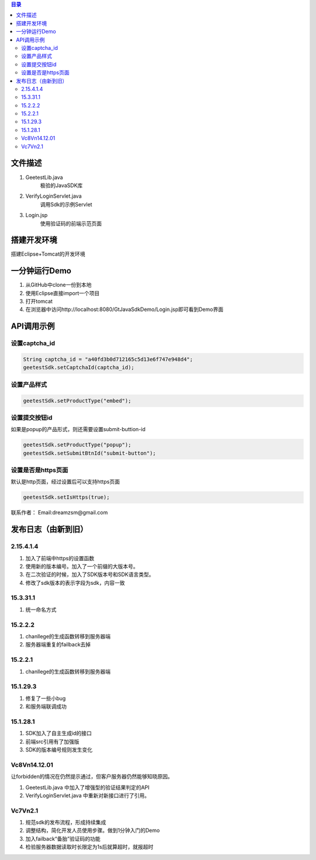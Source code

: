 
.. contents:: 目录



文件描述
==========

1. GeetestLib.java
	极验的JavaSDK库
#. VerifyLoginServlet.java
	调用Sdk的示例Servlet
#. Login.jsp
	使用验证码的前端示范页面

搭建开发环境 
===================

搭建Eclipse+Tomcat的开发环境

一分钟运行Demo 
=========================

1. 从GitHub中clone一份到本地
#. 使用Eclipse直接import一个项目
#. 打开tomcat
#. 在浏览器中访问http://localhost:8080/GtJavaSdkDemo/Login.jsp即可看到Demo界面

API调用示例
=========================


设置captcha_id
-------------------------------

.. code:: java

        String captcha_id = "a40fd3b0d712165c5d13e6f747e948d4";
        geetestSdk.setCaptchaId(captcha_id);



设置产品样式
-----------------------------

.. code:: java

        geetestSdk.setProductType("embed");



设置提交按钮id
-----------------------------------------

如果是popup的产品形式，则还需要设置submit-buttion-id

.. code:: java

        geetestSdk.setProductType("popup");
        geetestSdk.setSubmitBtnId("submit-button");


设置是否是https页面
-----------------------------------------

默认是http页面，经过设置后可以支持https页面

.. code:: java

        geetestSdk.setIsHttps(true);



联系作者：
Email:dreamzsm@gmail.com


发布日志（由新到旧）
===================================


2.15.4.1.4
-----------------------

1. 加入了前端中https的设置函数
#. 使用新的版本编号。加入了一个前缀的大版本号。
#. 在二次验证的时候，加入了SDK版本号和SDK语言类型。
#. 修改了sdk版本的表示字段为sdk，内容一致



15.3.31.1
-----------------------

1. 统一命名方式



15.2.2.2
-----------------------

1. chanllege的生成函数转移到服务器端
#. 服务器端重复的failback去掉

15.2.2.1
-----------------------

1. chanllege的生成函数转移到服务器端

15.1.29.3
-----------------------------------------

1. 修复了一些小bug
#. 和服务端联调成功

15.1.28.1
-----------------------------------------
1. SDK加入了自主生成id的接口
#. 前端src引用有了加强版
#. SDK的版本编号规则发生变化



Vc8Vn14.12.01
-----------------------------------------

让forbidden的情况在仍然提示通过，但客户服务器仍然能够知晓原因。

1. GeetestLib.java 中加入了增强型的验证结果判定的API
#. VerifyLoginServlet.java 中重新对新接口进行了引用。


Vc7Vn2.1
-------------------
1. 规范sdk的发布流程，形成持续集成
#. 调整结构，简化开发人员使用步骤。做到1分钟入门的Demo
#. 加入failback“备胎”验证码的功能
#. 检验服务器数据读取时长限定为1s后就算超时，就报超时


